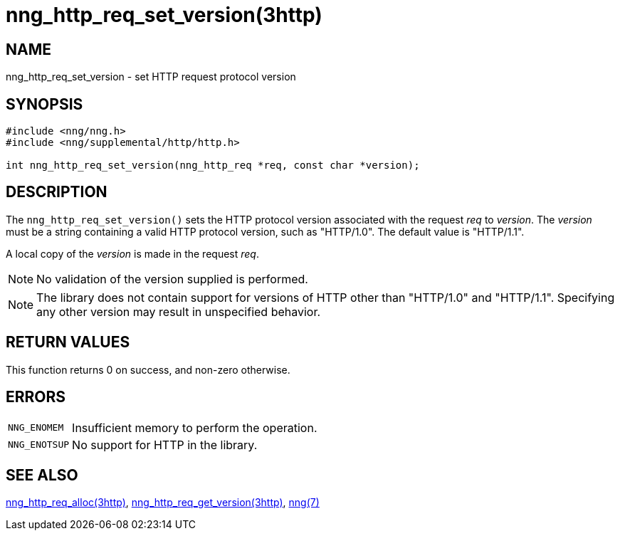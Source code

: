 = nng_http_req_set_version(3http)
//
// Copyright 2018 Staysail Systems, Inc. <info@staysail.tech>
// Copyright 2018 Capitar IT Group BV <info@capitar.com>
//
// This document is supplied under the terms of the MIT License, a
// copy of which should be located in the distribution where this
// file was obtained (LICENSE.txt).  A copy of the license may also be
// found online at https://opensource.org/licenses/MIT.
//

== NAME

nng_http_req_set_version - set HTTP request protocol version

== SYNOPSIS

[source, c]
----
#include <nng/nng.h>
#include <nng/supplemental/http/http.h>

int nng_http_req_set_version(nng_http_req *req, const char *version);
----

== DESCRIPTION

The `nng_http_req_set_version()` sets the HTTP protocol version associated with
the request _req_ to _version_.
The _version_ must be a string containing
a valid HTTP protocol version, such as "HTTP/1.0".
The default value is "HTTP/1.1".

A local copy of the _version_ is made in the request _req_.

NOTE: No validation of the version supplied is performed.

NOTE: The library does not contain support for versions of HTTP other than
"HTTP/1.0" and "HTTP/1.1".
Specifying any other version may result in unspecified behavior.


== RETURN VALUES

This function returns 0 on success, and non-zero otherwise.

== ERRORS

[horizontal]
`NNG_ENOMEM`:: Insufficient memory to perform the operation.
`NNG_ENOTSUP`:: No support for HTTP in the library.

== SEE ALSO

[.text-left]
<<nng_http_req_alloc.3http#,nng_http_req_alloc(3http)>>,
<<nng_http_req_get_version.3http#,nng_http_req_get_version(3http)>>,
<<nng.7#,nng(7)>>
